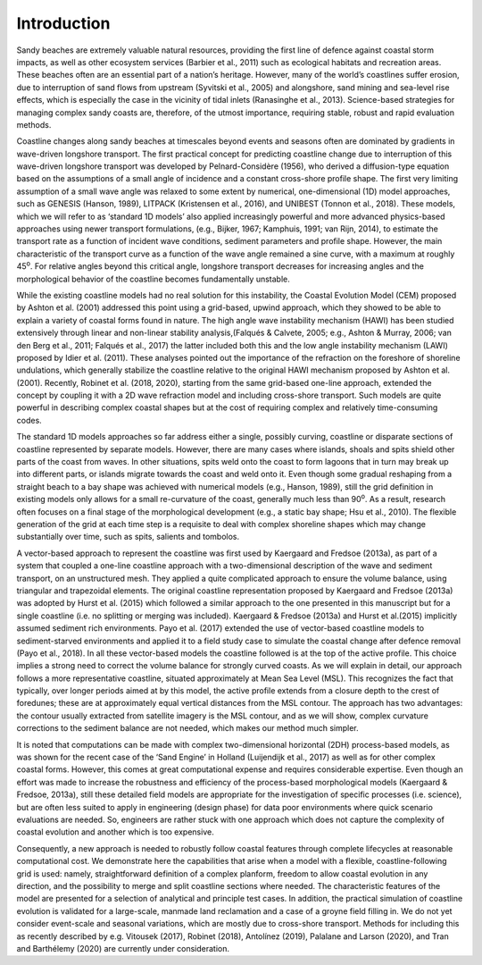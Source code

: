 Introduction
============

Sandy beaches are extremely valuable natural resources, providing the
first line of defence against coastal storm impacts, as well as other
ecosystem services (Barbier et al., 2011) such as ecological habitats
and recreation areas. These beaches often are an essential part of a
nation’s heritage. However, many of the world’s coastlines suffer
erosion, due to interruption of sand flows from upstream (Syvitski et
al., 2005) and alongshore, sand mining and sea-level rise effects, which
is especially the case in the vicinity of tidal inlets (Ranasinghe et
al., 2013). Science-based strategies for managing complex sandy coasts
are, therefore, of the utmost importance, requiring stable, robust and
rapid evaluation methods.

Coastline changes along sandy beaches at timescales beyond events and
seasons often are dominated by gradients in wave-driven longshore
transport. The first practical concept for predicting coastline change
due to interruption of this wave-driven longshore transport was
developed by Pelnard-Considère (1956), who derived a diffusion-type
equation based on the assumptions of a small angle of incidence and a
constant cross-shore profile shape. The first very limiting assumption
of a small wave angle was relaxed to some extent by numerical,
one-dimensional (1D) model approaches, such as GENESIS (Hanson, 1989),
LITPACK (Kristensen et al., 2016), and UNIBEST (Tonnon et al., 2018).
These models, which we will refer to as ‘standard 1D models’ also
applied increasingly powerful and more advanced physics-based approaches
using newer transport formulations, (e.g., Bijker, 1967; Kamphuis, 1991;
van Rijn, 2014), to estimate the transport rate as a function of
incident wave conditions, sediment parameters and profile shape.
However, the main characteristic of the transport curve as a function of
the wave angle remained a sine curve, with a maximum at roughly
45\ :sup:`o`. For relative angles beyond this critical angle, longshore
transport decreases for increasing angles and the morphological behavior
of the coastline becomes fundamentally unstable.

While the existing coastline models had no real solution for this
instability, the Coastal Evolution Model (CEM) proposed by Ashton et al.
(2001) addressed this point using a grid-based, upwind approach, which
they showed to be able to explain a variety of coastal forms found in
nature. The high angle wave instability mechanism (HAWI) has been
studied extensively through linear and non-linear stability
analysis,(Falqués & Calvete, 2005; e.g., Ashton & Murray, 2006; van den
Berg et al., 2011; Falqués et al., 2017) the latter included both this
and the low angle instability mechanism (LAWI) proposed by Idier et al.
(2011). These analyses pointed out the importance of the refraction on
the foreshore of shoreline undulations, which generally stabilize the
coastline relative to the original HAWI mechanism proposed by Ashton et
al. (2001). Recently, Robinet et al. (2018, 2020), starting from the
same grid-based one-line approach, extended the concept by coupling it
with a 2D wave refraction model and including cross-shore transport.
Such models are quite powerful in describing complex coastal shapes but
at the cost of requiring complex and relatively time-consuming codes.

The standard 1D models approaches so far address either a single,
possibly curving, coastline or disparate sections of coastline
represented by separate models. However, there are many cases where
islands, shoals and spits shield other parts of the coast from waves. In
other situations, spits weld onto the coast to form lagoons that in turn
may break up into different parts, or islands migrate towards the coast
and weld onto it. Even though some gradual reshaping from a straight
beach to a bay shape was achieved with numerical models (e.g., Hanson,
1989), still the grid definition in existing models only allows for a
small re-curvature of the coast, generally much less than 90\ :sup:`o`.
As a result, research often focuses on a final stage of the
morphological development (e.g., a static bay shape; Hsu et al., 2010).
The flexible generation of the grid at each time step is a requisite to
deal with complex shoreline shapes which may change substantially over
time, such as spits, salients and tombolos.

A vector-based approach to represent the coastline was first used by
Kaergaard and Fredsoe (2013a), as part of a system that coupled a
one-line coastline approach with a two-dimensional description of the
wave and sediment transport, on an unstructured mesh. They applied a
quite complicated approach to ensure the volume balance, using
triangular and trapezoidal elements. The original coastline
representation proposed by Kaergaard and Fredsoe (2013a) was adopted by
Hurst et al. (2015) which followed a similar approach to the one
presented in this manuscript but for a single coastline (i.e. no
splitting or merging was included). Kaergaard & Fredsoe (2013a) and
Hurst et al.(2015) implicitly assumed sediment rich environments. Payo
et al. (2017) extended the use of vector-based coastline models to
sediment-starved environments and applied it to a field study case to
simulate the coastal change after defence removal (Payo et al., 2018).
In all these vector-based models the coastline followed is at the top of
the active profile. This choice implies a strong need to correct the
volume balance for strongly curved coasts. As we will explain in detail,
our approach follows a more representative coastline, situated
approximately at Mean Sea Level (MSL). This recognizes the fact that
typically, over longer periods aimed at by this model, the active
profile extends from a closure depth to the crest of foredunes; these
are at approximately equal vertical distances from the MSL contour. The
approach has two advantages: the contour usually extracted from
satellite imagery is the MSL contour, and as we will show, complex
curvature corrections to the sediment balance are not needed, which
makes our method much simpler.

It is noted that computations can be made with complex two-dimensional
horizontal (2DH) process-based models, as was shown for the recent case
of the ‘Sand Engine’ in Holland (Luijendijk et al., 2017) as well as for
other complex coastal forms. However, this comes at great computational
expense and requires considerable expertise. Even though an effort was
made to increase the robustness and efficiency of the process-based
morphological models (Kaergaard & Fredsoe, 2013a), still these detailed
field models are appropriate for the investigation of specific processes
(i.e. science), but are often less suited to apply in engineering
(design phase) for data poor environments where quick scenario
evaluations are needed. So, engineers are rather stuck with one approach
which does not capture the complexity of coastal evolution and another
which is too expensive.

Consequently, a new approach is needed to robustly follow coastal
features through complete lifecycles at reasonable computational cost.
We demonstrate here the capabilities that arise when a model with a flexible,
coastline-following grid is used: namely, straightforward definition of
a complex planform, freedom to allow coastal evolution in any direction,
and the possibility to merge and split coastline sections where needed.
The characteristic features of the model are presented for a selection
of analytical and principle test cases. In addition, the practical
simulation of coastline evolution is validated for a large-scale,
manmade land reclamation and a case of a groyne field filling in. 
We do not yet consider event-scale and seasonal variations,
which are mostly due to cross-shore transport. Methods for including
this as recently described by e.g. Vitousek (2017), Robinet (2018),
Antolínez (2019), Palalane and Larson (2020), and Tran and Barthélemy
(2020) are currently under consideration.